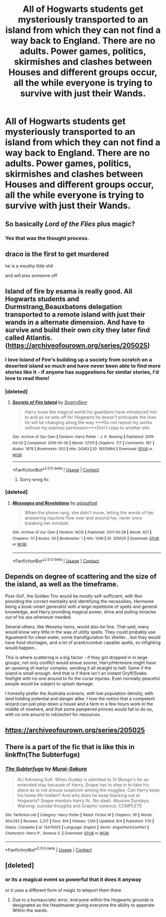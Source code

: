 #+TITLE: All of Hogwarts students get mysteriously transported to an island from which they can not find a way back to England. There are no adults. Power games, politics, skirmishes and clashes between Houses and different groups occur, all the while everyone is trying to survive with just their Wands.

* All of Hogwarts students get mysteriously transported to an island from which they can not find a way back to England. There are no adults. Power games, politics, skirmishes and clashes between Houses and different groups occur, all the while everyone is trying to survive with just their Wands.
:PROPERTIES:
:Author: maxart2001
:Score: 16
:DateUnix: 1601546097.0
:DateShort: 2020-Oct-01
:FlairText: Prompt
:END:

** So basically /Lord of the Flies/ plus magic?
:PROPERTIES:
:Author: Vercalos
:Score: 27
:DateUnix: 1601546950.0
:DateShort: 2020-Oct-01
:END:

*** Yes that was the thought process.
:PROPERTIES:
:Author: maxart2001
:Score: 12
:DateUnix: 1601551212.0
:DateShort: 2020-Oct-01
:END:


** draco is the first to get murdered

he is a mouthy little shit

and will piss someone off
:PROPERTIES:
:Author: CommanderL3
:Score: 22
:DateUnix: 1601549856.0
:DateShort: 2020-Oct-01
:END:


** Island of fire by esama is really good. All Hogwarts students and Durmstrang,Beauxbatons delegation transported to a remote island with just their wands in a alternate dimension. And have to survive and build their own city they later find called Atlantis.([[https://archiveofourown.org/series/205025]])
:PROPERTIES:
:Author: ibbasl
:Score: 14
:DateUnix: 1601556835.0
:DateShort: 2020-Oct-01
:END:

*** I love Island of Fire's building up a society from scratch on a deserted island so much and have never been able to find more stories like it - if anyone has suggestions for similar stories, I'd love to read them!
:PROPERTIES:
:Author: bgottfried91
:Score: 8
:DateUnix: 1601575429.0
:DateShort: 2020-Oct-01
:END:


*** [deleted]
:PROPERTIES:
:Score: 1
:DateUnix: 1601556959.0
:DateShort: 2020-Oct-01
:END:

**** [[https://archiveofourown.org/works/18331664][*/Secrets of Fire Island/*]] by [[https://www.archiveofourown.org/users/Snarry5evr/pseuds/Snarry5evr][/Snarry5evr/]]

#+begin_quote
  Harry loves the magical world his guardians have introduced him to and as he sets off for Hogwarts he doesn't anticipate the lives he will be changing along the way.***Do not repost my works without my express permission***Don't copy to another site
#+end_quote

^{/Site/:} ^{Archive} ^{of} ^{Our} ^{Own} ^{*|*} ^{/Fandom/:} ^{Harry} ^{Potter} ^{-} ^{J.} ^{K.} ^{Rowling} ^{*|*} ^{/Published/:} ^{2019-04-02} ^{*|*} ^{/Completed/:} ^{2019-05-06} ^{*|*} ^{/Words/:} ^{57311} ^{*|*} ^{/Chapters/:} ^{7/7} ^{*|*} ^{/Comments/:} ^{187} ^{*|*} ^{/Kudos/:} ^{1878} ^{*|*} ^{/Bookmarks/:} ^{502} ^{*|*} ^{/Hits/:} ^{24363} ^{*|*} ^{/ID/:} ^{18331664} ^{*|*} ^{/Download/:} ^{[[https://archiveofourown.org/downloads/18331664/Secrets%20of%20Fire%20Island.epub?updated_at=1568256951][EPUB]]} ^{or} ^{[[https://archiveofourown.org/downloads/18331664/Secrets%20of%20Fire%20Island.mobi?updated_at=1568256951][MOBI]]}

--------------

*FanfictionBot*^{2.0.0-beta} | [[https://github.com/FanfictionBot/reddit-ffn-bot/wiki/Usage][Usage]] | [[https://www.reddit.com/message/compose?to=tusing][Contact]]
:PROPERTIES:
:Author: FanfictionBot
:Score: 2
:DateUnix: 1601556994.0
:DateShort: 2020-Oct-01
:END:

***** Sorry wrog fic
:PROPERTIES:
:Author: ibbasl
:Score: 3
:DateUnix: 1601557197.0
:DateShort: 2020-Oct-01
:END:


*** [deleted]
:PROPERTIES:
:Score: 1
:DateUnix: 1601557178.0
:DateShort: 2020-Oct-01
:END:

**** [[https://archiveofourown.org/works/205025][*/Messages and Revelations/*]] by [[https://www.archiveofourown.org/users/pipisafoat/pseuds/pipisafoat][/pipisafoat/]]

#+begin_quote
  When the phone rang, she didn't move, letting the words of her answering machine flow over and around her, never once breaking her mindset.
#+end_quote

^{/Site/:} ^{Archive} ^{of} ^{Our} ^{Own} ^{*|*} ^{/Fandom/:} ^{NCIS} ^{*|*} ^{/Published/:} ^{2011-05-28} ^{*|*} ^{/Words/:} ^{621} ^{*|*} ^{/Chapters/:} ^{1/1} ^{*|*} ^{/Kudos/:} ^{20} ^{*|*} ^{/Bookmarks/:} ^{1} ^{*|*} ^{/Hits/:} ^{1248} ^{*|*} ^{/ID/:} ^{205025} ^{*|*} ^{/Download/:} ^{[[https://archiveofourown.org/downloads/205025/Messages%20and%20Revelations.epub?updated_at=1387438674][EPUB]]} ^{or} ^{[[https://archiveofourown.org/downloads/205025/Messages%20and%20Revelations.mobi?updated_at=1387438674][MOBI]]}

--------------

*FanfictionBot*^{2.0.0-beta} | [[https://github.com/FanfictionBot/reddit-ffn-bot/wiki/Usage][Usage]] | [[https://www.reddit.com/message/compose?to=tusing][Contact]]
:PROPERTIES:
:Author: FanfictionBot
:Score: 3
:DateUnix: 1601557195.0
:DateShort: 2020-Oct-01
:END:


** Depends on degree of scattering and the size of the island, as well as the timeframe.

Post-GoF, the Golden Trio would be mostly self-sufficient, with Ron providing the correct mentality and identifying the necessities, Hermione being a book-smart generalist with a large repetitoire of spells and general knowledge, and Harry providing magical power, drive and pulling miracles out of his ass whenever needed.

Several others, like Weasley twins, would also be fine. That said, many would know very little in the way of utility spells. They could probably use Aguamenti for clean water, some transfiguration for shelter... but they would have food shortages, and a lot of prank/combat capable spells, so infighting would happen...

This is where scattering is a big factor - if they got dropped in in large groups, not only conflict would ensue sooner, Harry/Hermione might have an upswing of martyr complex, sending it all straight to hell. Same if the island is small enough. And that is if there isn't an instant Gryff/Snake firefight with no one around to fix the curse injuries. Even normally peaceful people would be subject to splash damage.

I honestly prefer the Australia scenario, with low population density, with land holding potential and danger alike. I love the notion that a competent wizard can just plop down a house and a farm in a few hours work in the middle of nowhere, and that some pampered princes would fail to do so, with no one around to rob/extort for resources.
:PROPERTIES:
:Author: PuzzleheadedPool1
:Score: 3
:DateUnix: 1601749313.0
:DateShort: 2020-Oct-03
:END:


** [[https://archiveofourown.org/series/205025]]
:PROPERTIES:
:Author: bjayernaeiy
:Score: 2
:DateUnix: 1601595677.0
:DateShort: 2020-Oct-02
:END:


** There is a part of the fic that is like this in linkffn(The Subterfuge)
:PROPERTIES:
:Author: Fredrik1994
:Score: 1
:DateUnix: 1601599726.0
:DateShort: 2020-Oct-02
:END:

*** [[https://www.fanfiction.net/s/13475005/1/][*/The Subterfuge/*]] by [[https://www.fanfiction.net/u/504954/Murai-Sakura][/Murai-Sakura/]]

#+begin_quote
  AU following GoF. When Dudley is admitted to St Mungo's for an extended stay because of Harry, Snape has to step in to take his place as to not arouse suspicion among the muggles. Can Harry keep his home life hidden? And why does he keep blacking out at Hogwarts? Snape mentors Harry fic. No slash. Abusive Dursleys. Warning: suicidal thoughts and Graphic violence. COMPLETE
#+end_quote

^{/Site/:} ^{fanfiction.net} ^{*|*} ^{/Category/:} ^{Harry} ^{Potter} ^{*|*} ^{/Rated/:} ^{Fiction} ^{M} ^{*|*} ^{/Chapters/:} ^{56} ^{*|*} ^{/Words/:} ^{304,035} ^{*|*} ^{/Reviews/:} ^{2,217} ^{*|*} ^{/Favs/:} ^{814} ^{*|*} ^{/Follows/:} ^{1,126} ^{*|*} ^{/Updated/:} ^{9/4} ^{*|*} ^{/Published/:} ^{1/10} ^{*|*} ^{/Status/:} ^{Complete} ^{*|*} ^{/id/:} ^{13475005} ^{*|*} ^{/Language/:} ^{English} ^{*|*} ^{/Genre/:} ^{Angst/Hurt/Comfort} ^{*|*} ^{/Characters/:} ^{Harry} ^{P.,} ^{Severus} ^{S.} ^{*|*} ^{/Download/:} ^{[[http://www.ff2ebook.com/old/ffn-bot/index.php?id=13475005&source=ff&filetype=epub][EPUB]]} ^{or} ^{[[http://www.ff2ebook.com/old/ffn-bot/index.php?id=13475005&source=ff&filetype=mobi][MOBI]]}

--------------

*FanfictionBot*^{2.0.0-beta} | [[https://github.com/FanfictionBot/reddit-ffn-bot/wiki/Usage][Usage]] | [[https://www.reddit.com/message/compose?to=tusing][Contact]]
:PROPERTIES:
:Author: FanfictionBot
:Score: 1
:DateUnix: 1601599745.0
:DateShort: 2020-Oct-02
:END:


** [deleted]
:PROPERTIES:
:Score: 0
:DateUnix: 1601550106.0
:DateShort: 2020-Oct-01
:END:

*** or its a magical event so powerful that it does it anyway

or it uses a different form of magic to teleport them there
:PROPERTIES:
:Author: CommanderL3
:Score: 2
:DateUnix: 1601550429.0
:DateShort: 2020-Oct-01
:END:

**** Due to a bureaucratic error, everyone within the Hogwarts grounds is designated as the Headmaster giving everyone the ability to apperate Within the wards.
:PROPERTIES:
:Author: Faeriniel
:Score: 3
:DateUnix: 1601559207.0
:DateShort: 2020-Oct-01
:END:
